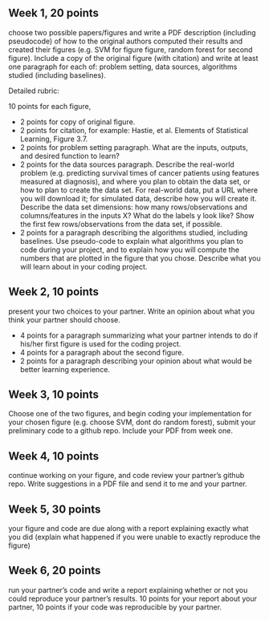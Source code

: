 ** Week 1, 20 points

choose two possible papers/figures and write a PDF description
(including pseudocode) of how to the original authors computed their
results and created their figures (e.g. SVM for figure figure, random forest for second figure). 
Include a copy of the original
figure (with citation) and write at least one paragraph for each of:
problem setting, data sources, algorithms studied (including
baselines). 

Detailed rubric:

10 points for each figure,
- 2 points for copy of original figure.
- 2 points for citation, for example: Hastie, et al. Elements of
  Statistical Learning, Figure 3.7.
- 2 points for problem setting paragraph. What are the inputs,
  outputs, and desired function to learn?
- 2 points for the data sources paragraph. Describe the real-world
  problem (e.g. predicting survival times of cancer patients using
  features measured at diagnosis), and where you plan to obtain the
  data set, or how to plan to create the data set. For real-world
  data, put a URL where you will download it; for simulated data,
  describe how you will create it. Describe the data set dimensions:
  how many rows/observations and columns/features in the inputs X?
  What do the labels y look like? Show the first few rows/observations
  from the data set, if possible.
- 2 points for a paragraph describing the algorithms studied,
  including baselines. Use pseudo-code to explain what algorithms you
  plan to code during your project, and to explain how you will
  compute the numbers that are plotted in the figure that you chose.
  Describe what you will learn about in your coding project.

** Week 2, 10 points

present your two choices to your partner. Write an opinion about what
you think your partner should choose. 

- 4 points for a paragraph summarizing what your partner intends to do if his/her first figure is used for the coding project. 
- 4 points for a paragraph about the second figure.
- 2 points for a paragraph describing your opinion about what would be better learning experience.

** Week 3, 10 points

Choose one of the two figures, and begin coding your implementation for your chosen figure 
(e.g. choose SVM, dont do random forest), submit your
preliminary code to a github repo. Include your PDF from week one. 

** Week 4, 10 points

continue working on your figure, and code review your partner’s github
repo. Write suggestions in a PDF file and send it to me and your
partner. 

** Week 5, 30 points

your figure and code are due along with a report explaining exactly
what you did (explain what happened if you were unable to exactly
reproduce the figure) 

** Week 6, 20 points

run your partner’s code and write a report explaining whether or not
you could reproduce your partner’s results. 10 points for your report
about your partner, 10 points if your code was reproducible by your
partner.
